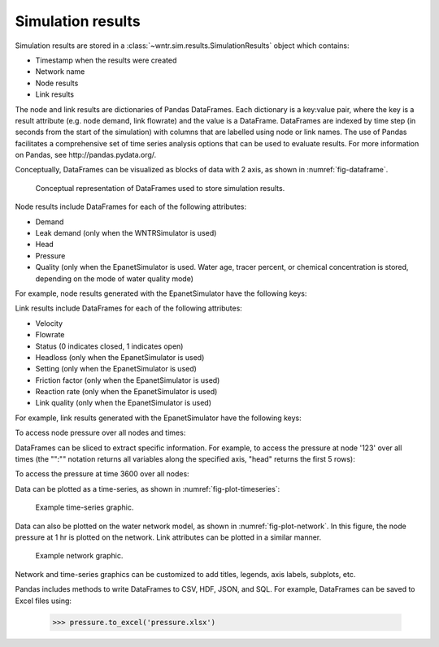 .. _simulation_results:

.. raw:: latex

    \clearpage

Simulation results
=============================
Simulation results are stored in a :class:`~wntr.sim.results.SimulationResults` object which contains:

* Timestamp when the results were created
* Network name
* Node results
* Link results

.. doctest::
    :hide:

    >>> from __future__ import print_function, division
    >>> import pandas as pd
	>>> import wntr
    >>> pd.set_option('precision', 2)
    >>> try:
    ...    wn = wntr.network.model.WaterNetworkModel('../examples/networks/Net3.inp')
    ... except:
    ...    wn = wntr.network.model.WaterNetworkModel('examples/networks/Net3.inp')
    >>> sim = wntr.sim.EpanetSimulator(wn)
    >>> results = sim.run_sim()

The node and link results are dictionaries of Pandas DataFrames.  Each dictionary is a key:value pair, where
the key is a result attribute (e.g. node demand, link flowrate) and the value is a DataFrame. 
DataFrames are indexed by time step (in seconds from the start of the simulation) with columns that are
labelled using node or link names. 
The use of Pandas facilitates a comprehensive set of time series analysis options that can be used to evaluate results.
For more information on Pandas, see http://pandas.pydata.org/.

Conceptually, DataFrames can be visualized as blocks of data with 2 axis, as shown in :numref:`fig-dataframe`.
 
.. _fig-dataframe:
.. figure:: figures/dataframes.png
   :scale: 100 %
   :alt: Pandas DataFrames
   
   Conceptual representation of DataFrames used to store simulation results.

Node results include DataFrames for each of the following attributes:

* Demand
* Leak demand (only when the WNTRSimulator is used)
* Head
* Pressure
* Quality (only when the EpanetSimulator is used. Water age, tracer percent, or chemical concentration is stored, depending on the mode of water quality mode)
	
For example, node results generated with the EpanetSimulator have the following keys:

.. doctest::

    >>> print(list(results.node.keys()))
    ['demand', 'head', 'pressure', 'quality']
	
Link results include DataFrames for each of the following attributes:

* Velocity
* Flowrate
* Status (0 indicates closed, 1 indicates open)
* Headloss (only when the EpanetSimulator is used)
* Setting (only when the EpanetSimulator is used)
* Friction factor (only when the EpanetSimulator is used)
* Reaction rate (only when the EpanetSimulator is used)
* Link quality (only when the EpanetSimulator is used)

For example, link results generated with the EpanetSimulator have the following keys:

.. doctest::

    >>> list(results.link.keys())
    ['linkquality', 'flowrate', 'headloss', 'velocity', 'status', 'setting', 'frictionfact', 'rxnrate']

To access node pressure over all nodes and times:

.. doctest::

    >>> pressure = results.node['pressure']

DataFrames can be sliced to extract specific information. For example, to access the pressure at node '123' over all times (the "":"" notation returns all variables along the specified axis, "head" returns the first 5 rows):

.. doctest::

    >>> pressure_at_node123 = pressure.loc[:,'123']
    >>> print(pressure_at_node123.head())
    0       47.08
    900     47.13
    1800    47.18
    2700    47.23
    3600    47.94
    Name: 123, dtype: float32
	
To access the pressure at time 3600 over all nodes:

.. doctest::

    >>> pressure_at_1hr = pressure.loc[3600,:]
    >>> print(pressure_at_1hr.head())
    name
    10    28.25
    15    28.89
    20     9.10
    35    41.52
    40     4.18
    Name: 3600, dtype: float32
	
Data can be plotted as a time-series, as shown in :numref:`fig-plot-timeseries`:

.. doctest::

    >>> pressure_at_node123.plot() #doctest:+SKIP 

.. _fig-plot-timeseries:
.. figure:: figures/plot_timeseries.png
   :scale: 100 %
   :alt: Time-series graph.

   Example time-series graphic.
   
Data can also be plotted on the water network model, as shown in :numref:`fig-plot-network`.
In this figure, the node pressure at 1 hr is plotted on the network. Link attributes can be 
plotted in a similar manner.

.. doctest::

	>>> wntr.graphics.plot_network(wn, node_attribute=pressure_at_1hr, node_range=[30,55]) #doctest:+SKIP 
	
.. _fig-plot-network:
.. figure:: figures/plot_network.png
   :scale: 100 %
   :alt: Network graphic

   Example network graphic.

Network and time-series graphics can be customized to add titles, legends, axis labels, subplots, etc.
   
Pandas includes methods to write DataFrames to CSV, HDF, JSON, and SQL.
For example, DataFrames can be saved to Excel files using:

   >>> pressure.to_excel('pressure.xlsx')
